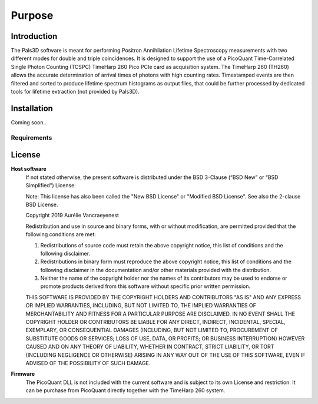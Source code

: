 #######
Purpose
#######

Introduction
============

The Pals3D software is meant for performing Positron Annihilation Lifetime Spectroscopy measurements with two different modes for double and triple coincidences. It is designed to support the use of a PicoQuant Time-Correlated Single Photon Counting (TCSPC) TimeHarp 260 Pico PCIe card as acquisition system. The TimeHarp 260 (TH260) allows the accurate determination of arrival times of photons with high counting rates. Timestamped events are then filtered and sorted to produce lifetime spectrum histograms as output files, that could be further processed by dedicated tools for lifetime extraction (not provided by Pals3D).


.. _install-sect:

Installation
==============
Coming soon..

Requirements
------------
.. todo::
    packaging



License
========

**Host software**
  If not stated otherwise, the present software is distributed under the BSD 3-Clause (“BSD New” or “BSD Simplified”) License:

  Note: This license has also been called the "New BSD License" or "Modified BSD License". See also the 2-clause BSD License.

  Copyright 2019 Aurélie Vancraeyenest

  Redistribution and use in source and binary forms, with or without modification, are permitted provided that the following conditions are met:

  1. Redistributions of source code must retain the above copyright notice, this list of conditions and the following disclaimer.

  2. Redistributions in binary form must reproduce the above copyright notice, this list of conditions and the following disclaimer in the documentation and/or other materials provided with the distribution.

  3. Neither the name of the copyright holder nor the names of its contributors may be used to endorse or promote products derived from this software without specific prior written permission.

  THIS SOFTWARE IS PROVIDED BY THE COPYRIGHT HOLDERS AND CONTRIBUTORS "AS IS" AND ANY EXPRESS OR IMPLIED WARRANTIES, INCLUDING, BUT NOT LIMITED TO, THE IMPLIED WARRANTIES OF MERCHANTABILITY AND FITNESS FOR A PARTICULAR PURPOSE ARE DISCLAIMED. IN NO EVENT SHALL THE COPYRIGHT HOLDER OR CONTRIBUTORS BE LIABLE FOR ANY DIRECT, INDIRECT, INCIDENTAL, SPECIAL, EXEMPLARY, OR CONSEQUENTIAL DAMAGES (INCLUDING, BUT NOT LIMITED TO, PROCUREMENT OF SUBSTITUTE GOODS OR SERVICES; LOSS OF USE, DATA, OR PROFITS; OR BUSINESS INTERRUPTION) HOWEVER CAUSED AND ON ANY THEORY OF LIABILITY, WHETHER IN CONTRACT, STRICT LIABILITY, OR TORT (INCLUDING NEGLIGENCE OR OTHERWISE) ARISING IN ANY WAY OUT OF THE USE OF THIS SOFTWARE, EVEN IF ADVISED OF THE POSSIBILITY OF SUCH DAMAGE.


**Firmware**
  The PicoQuant DLL is not included with the current software and is subject to its own License and restriction. It can be purchase from PicoQuant directly together with the TimeHarp 260 system.
